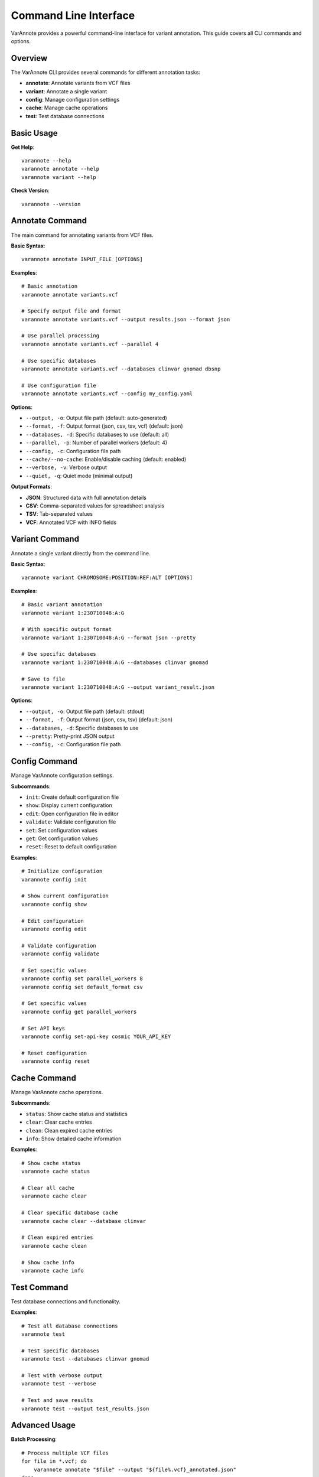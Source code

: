 Command Line Interface
======================

VarAnnote provides a powerful command-line interface for variant annotation. This guide covers all CLI commands and options.

Overview
--------

The VarAnnote CLI provides several commands for different annotation tasks:

* **annotate**: Annotate variants from VCF files
* **variant**: Annotate a single variant
* **config**: Manage configuration settings
* **cache**: Manage cache operations
* **test**: Test database connections

Basic Usage
-----------

**Get Help**::

    varannote --help
    varannote annotate --help
    varannote variant --help

**Check Version**::

    varannote --version

Annotate Command
----------------

The main command for annotating variants from VCF files.

**Basic Syntax**::

    varannote annotate INPUT_FILE [OPTIONS]

**Examples**::

    # Basic annotation
    varannote annotate variants.vcf
    
    # Specify output file and format
    varannote annotate variants.vcf --output results.json --format json
    
    # Use parallel processing
    varannote annotate variants.vcf --parallel 4
    
    # Use specific databases
    varannote annotate variants.vcf --databases clinvar gnomad dbsnp
    
    # Use configuration file
    varannote annotate variants.vcf --config my_config.yaml

**Options**:

* ``--output, -o``: Output file path (default: auto-generated)
* ``--format, -f``: Output format (json, csv, tsv, vcf) (default: json)
* ``--databases, -d``: Specific databases to use (default: all)
* ``--parallel, -p``: Number of parallel workers (default: 4)
* ``--config, -c``: Configuration file path
* ``--cache/--no-cache``: Enable/disable caching (default: enabled)
* ``--verbose, -v``: Verbose output
* ``--quiet, -q``: Quiet mode (minimal output)

**Output Formats**:

* **JSON**: Structured data with full annotation details
* **CSV**: Comma-separated values for spreadsheet analysis
* **TSV**: Tab-separated values
* **VCF**: Annotated VCF with INFO fields

Variant Command
---------------

Annotate a single variant directly from the command line.

**Basic Syntax**::

    varannote variant CHROMOSOME:POSITION:REF:ALT [OPTIONS]

**Examples**::

    # Basic variant annotation
    varannote variant 1:230710048:A:G
    
    # With specific output format
    varannote variant 1:230710048:A:G --format json --pretty
    
    # Use specific databases
    varannote variant 1:230710048:A:G --databases clinvar gnomad
    
    # Save to file
    varannote variant 1:230710048:A:G --output variant_result.json

**Options**:

* ``--output, -o``: Output file path (default: stdout)
* ``--format, -f``: Output format (json, csv, tsv) (default: json)
* ``--databases, -d``: Specific databases to use
* ``--pretty``: Pretty-print JSON output
* ``--config, -c``: Configuration file path

Config Command
--------------

Manage VarAnnote configuration settings.

**Subcommands**:

* ``init``: Create default configuration file
* ``show``: Display current configuration
* ``edit``: Open configuration file in editor
* ``validate``: Validate configuration file
* ``set``: Set configuration values
* ``get``: Get configuration values
* ``reset``: Reset to default configuration

**Examples**::

    # Initialize configuration
    varannote config init
    
    # Show current configuration
    varannote config show
    
    # Edit configuration
    varannote config edit
    
    # Validate configuration
    varannote config validate
    
    # Set specific values
    varannote config set parallel_workers 8
    varannote config set default_format csv
    
    # Get specific values
    varannote config get parallel_workers
    
    # Set API keys
    varannote config set-api-key cosmic YOUR_API_KEY
    
    # Reset configuration
    varannote config reset

Cache Command
-------------

Manage VarAnnote cache operations.

**Subcommands**:

* ``status``: Show cache status and statistics
* ``clear``: Clear cache entries
* ``clean``: Clean expired cache entries
* ``info``: Show detailed cache information

**Examples**::

    # Show cache status
    varannote cache status
    
    # Clear all cache
    varannote cache clear
    
    # Clear specific database cache
    varannote cache clear --database clinvar
    
    # Clean expired entries
    varannote cache clean
    
    # Show cache info
    varannote cache info

Test Command
------------

Test database connections and functionality.

**Examples**::

    # Test all database connections
    varannote test
    
    # Test specific databases
    varannote test --databases clinvar gnomad
    
    # Test with verbose output
    varannote test --verbose
    
    # Test and save results
    varannote test --output test_results.json

Advanced Usage
--------------

**Batch Processing**::

    # Process multiple VCF files
    for file in *.vcf; do
        varannote annotate "$file" --output "${file%.vcf}_annotated.json"
    done
    
    # Using GNU parallel
    parallel varannote annotate {} --output {.}_annotated.json ::: *.vcf

**Custom Filtering**::

    # Annotate and filter in pipeline
    varannote annotate variants.vcf --format json | \
        jq '.[] | select(.clinvar.clinical_significance == "Pathogenic")'

**Configuration Profiles**::

    # Use different configs for different projects
    varannote annotate variants.vcf --config research_config.yaml
    varannote annotate variants.vcf --config clinical_config.yaml

**Performance Tuning**::

    # High-performance annotation
    varannote annotate large_file.vcf \
        --parallel 8 \
        --config high_performance.yaml \
        --format csv \
        --output results.csv

Environment Variables
---------------------

VarAnnote respects several environment variables:

**API Keys**::

    export VARANNOTE_COSMIC_API_KEY="your_cosmic_key"
    export VARANNOTE_PHARMGKB_API_KEY="your_pharmgkb_key"
    export VARANNOTE_OMIM_API_KEY="your_omim_key"

**Configuration**::

    export VARANNOTE_CONFIG_FILE="/path/to/config.yaml"
    export VARANNOTE_CACHE_DIR="/path/to/cache"
    export VARANNOTE_PARALLEL_WORKERS=8

**Output Settings**::

    export VARANNOTE_DEFAULT_FORMAT="csv"
    export VARANNOTE_OUTPUT_DIR="/path/to/output"

Exit Codes
----------

VarAnnote uses standard exit codes:

* **0**: Success
* **1**: General error
* **2**: Invalid command line arguments
* **3**: Configuration error
* **4**: Input file error
* **5**: Database connection error
* **6**: Output file error

Error Handling
--------------

**Common Errors and Solutions**:

**File Not Found**::

    Error: Input file 'variants.vcf' not found
    Solution: Check file path and permissions

**Invalid VCF Format**::

    Error: Invalid VCF format at line 42
    Solution: Validate VCF file with vcf-validator

**Database Connection Error**::

    Error: Failed to connect to ClinVar
    Solution: Check internet connection and API keys

**Configuration Error**::

    Error: Invalid configuration file
    Solution: Run 'varannote config validate' to check syntax

**Memory Error**::

    Error: Out of memory
    Solution: Reduce parallel workers or process in smaller batches

Logging and Debugging
---------------------

**Enable Verbose Logging**::

    varannote annotate variants.vcf --verbose
    
    # Or set log level
    export VARANNOTE_LOG_LEVEL=DEBUG
    varannote annotate variants.vcf

**Log to File**::

    varannote annotate variants.vcf --log-file annotation.log

**Debug Mode**::

    varannote annotate variants.vcf --debug

Integration Examples
--------------------

**With Nextflow**::

    process VARANNOTE {
        input:
        path vcf
        
        output:
        path "*.json"
        
        script:
        """
        varannote annotate ${vcf} --output ${vcf.baseName}_annotated.json
        """
    }

**With Snakemake**::

    rule annotate_variants:
        input:
            vcf="variants/{sample}.vcf"
        output:
            json="annotated/{sample}_annotated.json"
        shell:
            "varannote annotate {input.vcf} --output {output.json}"

**With Docker**::

    docker run -v $(pwd):/data varannote/varannote:latest \
        annotate /data/variants.vcf --output /data/results.json

Tips and Best Practices
------------------------

1. **Use configuration files** for consistent settings across runs
2. **Enable caching** for repeated analyses of similar variants
3. **Adjust parallel workers** based on your system capabilities
4. **Use appropriate output formats** for your downstream analysis
5. **Set API keys** as environment variables for security
6. **Monitor memory usage** for large VCF files
7. **Validate input files** before annotation
8. **Use verbose mode** for troubleshooting
9. **Keep configuration files** under version control
10. **Test database connections** before large batch jobs 
